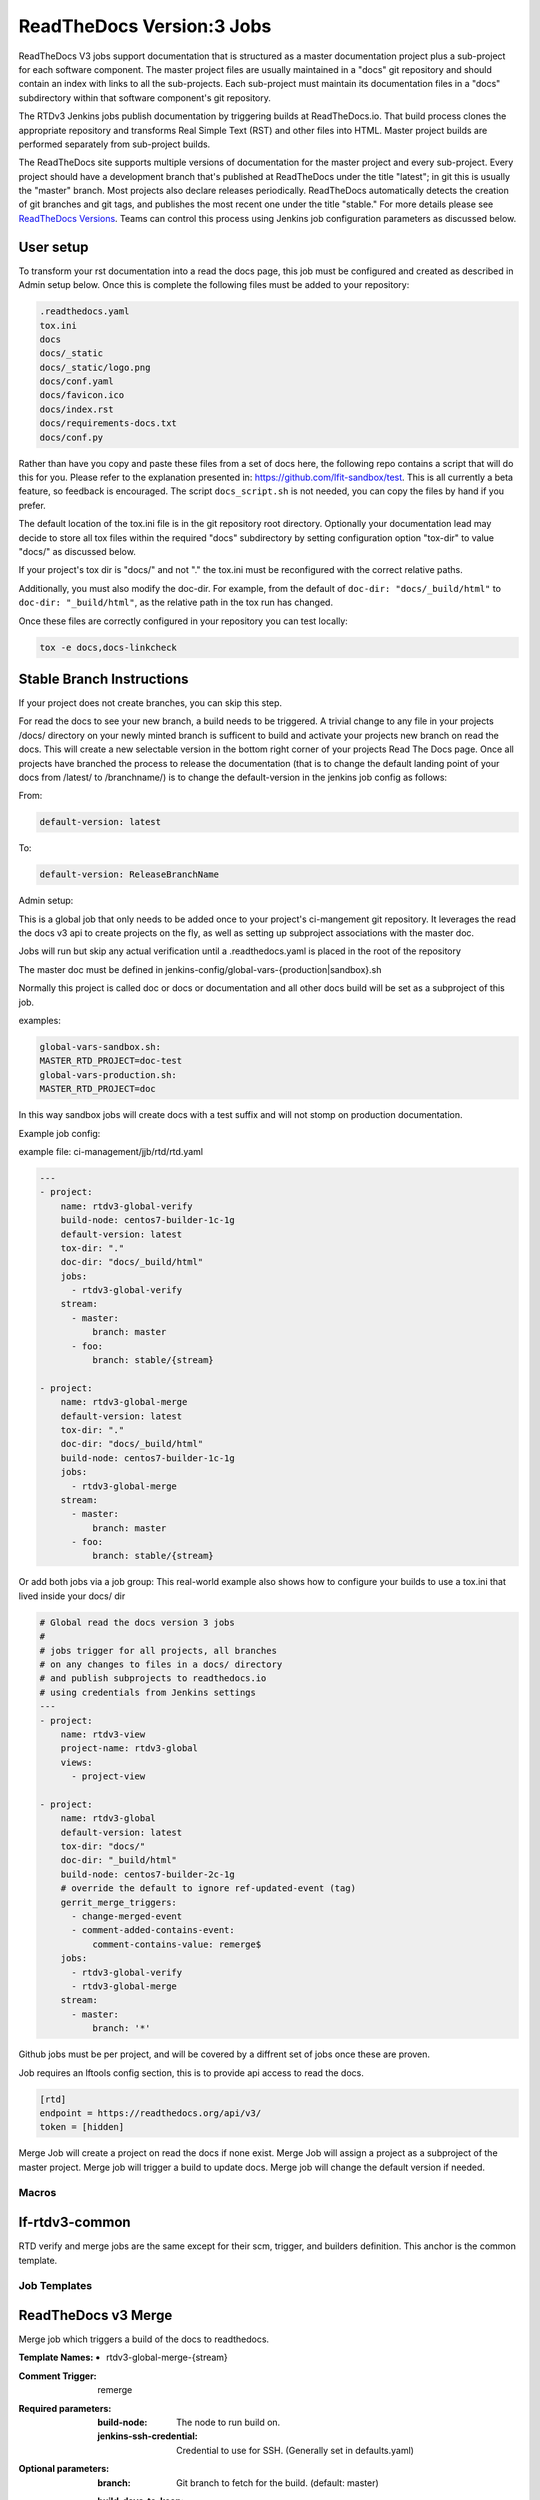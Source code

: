 .. _lf-global-jjb-rtdv3-jobs:

##########################
ReadTheDocs Version:3 Jobs
##########################

ReadTheDocs V3 jobs support documentation that is structured as a
master documentation project plus a sub-project for each software
component.  The master project files are usually maintained in a
"docs" git repository and should contain an index with links to all
the sub-projects. Each sub-project must maintain its documentation
files in a "docs" subdirectory within that software component's git
repository.

The RTDv3 Jenkins jobs publish documentation by triggering builds at
ReadTheDocs.io. That build process clones the appropriate repository
and transforms Real Simple Text (RST) and other files into HTML.
Master project builds are performed separately from sub-project
builds.

The ReadTheDocs site supports multiple versions of documentation for
the master project and every sub-project.  Every project should have a
development branch that's published at ReadTheDocs under the title
"latest"; in git this is usually the "master" branch.  Most projects
also declare releases periodically.  ReadTheDocs automatically detects
the creation of git branches and git tags, and publishes the most
recent one under the title "stable."  For more details please see
`ReadTheDocs Versions
<https://docs.readthedocs.io/en/stable/versions.html>`_.  Teams can
control this process using Jenkins job configuration parameters as
discussed below.

User setup
----------

To transform your rst documentation into a read the docs page, this job must be
configured and created as described in Admin setup below. Once this is complete
the following files must be added to your repository:

.. code-block:: bash

   .readthedocs.yaml
   tox.ini
   docs
   docs/_static
   docs/_static/logo.png
   docs/conf.yaml
   docs/favicon.ico
   docs/index.rst
   docs/requirements-docs.txt
   docs/conf.py

Rather than have you copy and paste these files from a set of docs here, the
following repo contains a script that will do this for you. Please refer to the
explanation presented in: https://github.com/lfit-sandbox/test. This is all
currently a beta feature, so feedback is encouraged. The script
``docs_script.sh`` is not needed, you can copy the files by hand if you prefer.

The default location of the tox.ini file is in the git repository root
directory. Optionally your documentation lead may decide to store all tox files
within the required "docs" subdirectory by setting configuration option
"tox-dir" to value "docs/" as discussed below.

If your project's tox dir is "docs/" and not "." the tox.ini must be
reconfigured with the correct relative paths.

Additionally, you must also modify the doc-dir. For example, from the default
of ``doc-dir: "docs/_build/html"`` to ``doc-dir: "_build/html"``, as the relative
path in the tox run has changed.


Once these files are correctly configured in your repository you can test
locally:

.. code-block:: bash

   tox -e docs,docs-linkcheck


Stable Branch Instructions
--------------------------

If your project does not create branches, you can skip this step.

For read the docs to see your new branch, a build needs to be triggered.
A trivial change to any file in your projects /docs/ directory
on your newly minted branch is sufficent to build and activate your projects
new branch on read the docs. This will create a new selectable version 
in the bottom right corner of your projects Read The Docs page.  
Once all projects have branched the process to release the documentation
(that is to change the default landing point of your docs from /latest/ to /branchname/)
is to change the default-version in the jenkins job config as follows:

From:

.. code-block:: bash

   default-version: latest

To:

.. code-block:: bash

   default-version: ReleaseBranchName


Admin setup:

This is a global job that only needs to be added once to your project's ci-mangement git
repository. It leverages the read the docs v3 api to create projects on the fly, as well
as setting up subproject associations with the master doc.

Jobs will run but skip any actual verification until a .readthedocs.yaml is placed in the
root of the repository

The master doc must be defined in
jenkins-config/global-vars-{production|sandbox}.sh

Normally this project is called doc or docs or documentation and all other docs build will
be set as a subproject of this job.

examples:

.. code-block:: bash

   global-vars-sandbox.sh:
   MASTER_RTD_PROJECT=doc-test
   global-vars-production.sh:
   MASTER_RTD_PROJECT=doc

In this way sandbox jobs will create docs with a test suffix and will not stomp on production
documentation.

Example job config:

example file: ci-management/jjb/rtd/rtd.yaml

.. code-block:: bash

   ---
   - project:
       name: rtdv3-global-verify
       build-node: centos7-builder-1c-1g
       default-version: latest
       tox-dir: "."
       doc-dir: "docs/_build/html"
       jobs:
         - rtdv3-global-verify
       stream:
         - master:
             branch: master
         - foo:
             branch: stable/{stream}

   - project:
       name: rtdv3-global-merge
       default-version: latest
       tox-dir: "."
       doc-dir: "docs/_build/html"
       build-node: centos7-builder-1c-1g
       jobs:
         - rtdv3-global-merge
       stream:
         - master:
             branch: master
         - foo:
             branch: stable/{stream}

Or add both jobs via a job group:
This real-world example also shows how to configure your builds to use
a tox.ini that lived inside your docs/ dir


.. code-block:: bash

   # Global read the docs version 3 jobs
   #
   # jobs trigger for all projects, all branches
   # on any changes to files in a docs/ directory
   # and publish subprojects to readthedocs.io
   # using credentials from Jenkins settings
   ---
   - project:
       name: rtdv3-view
       project-name: rtdv3-global
       views:
         - project-view

   - project:
       name: rtdv3-global
       default-version: latest
       tox-dir: "docs/"
       doc-dir: "_build/html"
       build-node: centos7-builder-2c-1g
       # override the default to ignore ref-updated-event (tag)
       gerrit_merge_triggers:
         - change-merged-event
         - comment-added-contains-event:
             comment-contains-value: remerge$
       jobs:
         - rtdv3-global-verify
         - rtdv3-global-merge
       stream:
         - master:
             branch: '*'

Github jobs must be per project, and will be covered by a diffrent set of jobs once these are proven.

Job requires an lftools config section, this is to provide api access to read the docs.

.. code-block:: bash

   [rtd]
   endpoint = https://readthedocs.org/api/v3/
   token = [hidden]

Merge Job will create a project on read the docs if none exist.
Merge Job will assign a project as a subproject of the master project.
Merge job will trigger a build to update docs.
Merge job will change the default version if needed.

Macros
======

lf-rtdv3-common
---------------

RTD verify and merge jobs are the same except for their scm, trigger, and
builders definition. This anchor is the common template.


Job Templates
=============

ReadTheDocs v3 Merge
--------------------

Merge job which triggers a build of the docs to readthedocs.

:Template Names:
    - rtdv3-global-merge-{stream}

:Comment Trigger: remerge

:Required parameters:

    :build-node: The node to run build on.
    :jenkins-ssh-credential: Credential to use for SSH. (Generally set
        in defaults.yaml)

:Optional parameters:

    :branch: Git branch to fetch for the build. (default: master)
    :build-days-to-keep: Days to keep build logs in Jenkins. (default: 7)
    :build-timeout: Timeout in minutes before aborting build. (default: 15)
    :default-version: default page to redirect to for documentation (default /latest/)
    :disable-job: Whether to disable the job (default: false)
    :git-url: URL clone project from. (default: $GIT_URL/$PROJECT)
    :project-pattern: Project to trigger build against. (default: \*\*)
    :stream: Keyword representing a release code-name.
        Often the same as the branch. (default: master)
    :submodule-recursive: Whether to checkout submodules recursively.
        (default: true)
    :submodule-timeout: Timeout (in minutes) for checkout operation.
        (default: 10)
    :submodule-disable: Disable submodule checkout operation.
        (default: false)
    :tox-dir: Directory containing the project's read the docs tox.ini
    :doc-dir: Relative directory project's docs generated by tox
    :gerrit_merge_triggers: Override Gerrit Triggers.
    :gerrit_trigger_file_paths: Override file paths filter which checks which
        file modifications will trigger a build.
        **default**::

            - compare-type: REG_EXP
              pattern: '^docs\/.*'


ReadTheDocs v3 Verify
---------------------

Verify job which runs a tox build of the docs project.
Also outputs some info on the build.

:Template Names:
    - rtdv3-global-verify-{stream}

:Comment Trigger: recheck|reverify

:Required Parameters:

    :build-node: The node to run build on.
    :jenkins-ssh-credential: Credential to use for SSH. (Generally set
        in defaults.yaml)

:Optional Parameters:

    :branch: Git branch to fetch for the build. (default: master)
    :build-days-to-keep: Days to keep build logs in Jenkins. (default: 7)
    :build-timeout: Timeout in minutes before aborting build. (default: 15)
    :gerrit-skip-vote: Skip voting for this job. (default: false)
    :git-url: URL clone project from. (default: $GIT_URL/$PROJECT)
    :disable-job: Whether to disable the job (default: false)
    :project-pattern: Project to trigger build against. (default: \*\*)
    :stream: Keyword representing a release code-name.
        Often the same as the branch. (default: master)
    :submodule-recursive: Whether to checkout submodules recursively.
        (default: true)
    :submodule-timeout: Timeout (in minutes) for checkout operation.
        (default: 10)
    :submodule-disable: Disable submodule checkout operation.
        (default: false)
    :tox-dir: Directory containing the project's read the docs tox.ini
    :doc-dir: Relative directory project's docs generated by tox
    :gerrit_verify_triggers: Override Gerrit Triggers.
    :gerrit_trigger_file_paths: Override file paths filter which checks which
        file modifications will trigger a build.
        **default**::

            - compare-type: REG_EXP
              pattern: '^docs\/.*'
